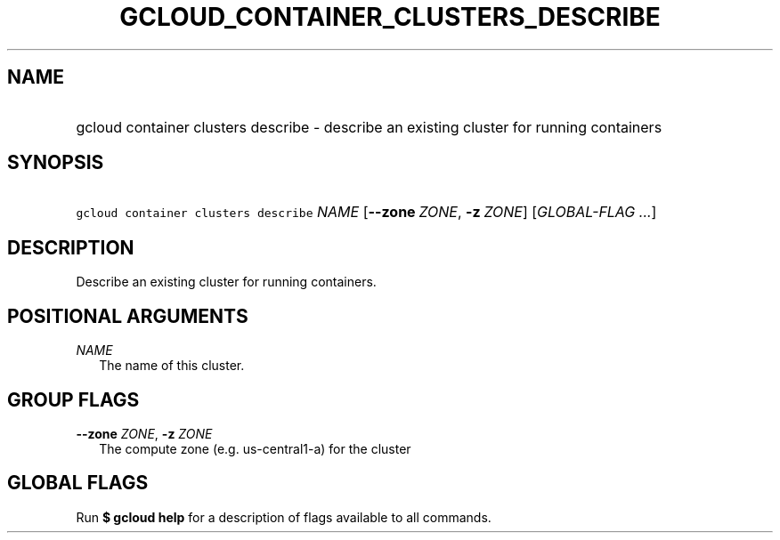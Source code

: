 
.TH "GCLOUD_CONTAINER_CLUSTERS_DESCRIBE" 1



.SH "NAME"
.HP
gcloud container clusters describe \- describe an existing cluster for running containers



.SH "SYNOPSIS"
.HP
\f5gcloud container clusters describe\fR \fINAME\fR [\fB\-\-zone\fR\ \fIZONE\fR,\ \fB\-z\fR\ \fIZONE\fR] [\fIGLOBAL\-FLAG\ ...\fR]


.SH "DESCRIPTION"

Describe an existing cluster for running containers.



.SH "POSITIONAL ARGUMENTS"

\fINAME\fR
.RS 2m
The name of this cluster.


.RE

.SH "GROUP FLAGS"

\fB\-\-zone\fR \fIZONE\fR, \fB\-z\fR \fIZONE\fR
.RS 2m
The compute zone (e.g. us\-central1\-a) for the cluster


.RE

.SH "GLOBAL FLAGS"

Run \fB$ gcloud help\fR for a description of flags available to all commands.
